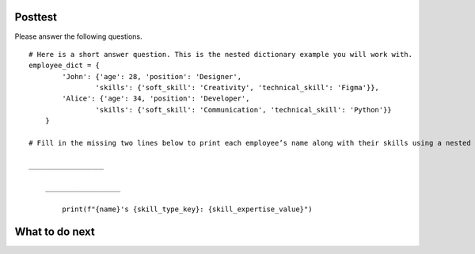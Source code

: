 Posttest
========

.. raw:: html

    <script>

        function triggerSaveClicks(callback) {
                console.log("Triggering all Save and Save & Run clicks...");

                let saveButtons = document.querySelectorAll('button');
                let saveCount = 0;

                saveButtons.forEach(button => {
                    if (button.innerText.includes('Save') || button.innerText.includes('Save & Run')) {
                        console.log(`Clicking button: ${button.innerText}`);
                        button.click();  // Simulate button click
                        saveCount++;
                    }
                });

                // Ensure logging is complete before proceeding
                setTimeout(() => {
                    console.log(`Triggered ${saveCount} Save clicks. Proceeding...`);
                    if (callback) callback();
                }, 1000);  // Wait 1 second for logging to process
        

        document.addEventListener("DOMContentLoaded", function() {
            let introLink = document.getElementById('thank_you');  // Change ID if needed
            if (introLink) {
                introLink.addEventListener("click", function(event) {
                    event.preventDefault(); // Stop immediate navigation

                    console.log("User clicked the Introduction link. Saving first...");

                    // Trigger Save clicks, then navigate
                    triggerSaveClicks(() => {
                        window.location.href = introLink.href;  // Navigate after saving
                    });
                });
            }
        });

    </script>


Please answer the following questions.
::
    # Here is a short answer question. This is the nested dictionary example you will work with.
    employee_dict = {
            'John': {'age': 28, 'position': 'Designer',
                    'skills': {'soft_skill': 'Creativity', 'technical_skill': 'Figma'}},
            'Alice': {'age': 34, 'position': 'Developer',
                    'skills': {'soft_skill': 'Communication', 'technical_skill': 'Python'}}
        }

    # Fill in the missing two lines below to print each employee’s name along with their skills using a nested loop.

    __________________

        __________________
        
            print(f"{name}'s {skill_type_key}: {skill_expertise_value}")

.. shortanswer:: posttest-1-mooc_nested

    - Recommended Time: Spend at most 2 minutes - Put "I am not sure" and click "Save" if unsure of the answer.

    For the code piece above, fill in the missing two lines to print each employee's name along with their skills using a nested loop.


.. activecode:: posttest-2-mooc_nested
    :language: python3
    :autograde: unittest
    :nocodelens:

    - Recommended Time: Spend at most 5 minutes - Put "# I am not sure" and click "Save&Run" if unsure of the answer.

    Write the function ``happy_hour_specials(menu_items)``:
        - ``menu_items`` is a list of tuples. Each tuple contains ``(name, category, is_today_special, price)``.
        - Return a nested dictionary that only includes the items marked as today's special (``is_today_special`` is ``True``) and where the prices are less than or equal to ``15``. Each outer key is the ``category`` and each value is a dictionary. The inner dictionary keys are ``name``, and the values are ``price``.

        .. table::
            :name: today_specical_table
            :align: left
            :width: 40

            +--------------------------------------------------------------------------------------------------------------------------------------------------------------------+----------------------------------------------------------------------------+
            | Example Input                                                                                                                                                      | Expected Output                                                            |
            +====================================================================================================================================================================+============================================================================+
            |``happy_hour_specials([("Margherita", "Pizza", True, 15), ("Pepperoni", "Pizza", False, 22), ("Hawaiian", "Pizza", True, 10), ("Caesar", "Salad", True, 10)])``     | ``{"Pizza": {"Margherita": 15, "Hawaiian": 10}, "Salad": {"Caesar": 10}}`` |
            +--------------------------------------------------------------------------------------------------------------------------------------------------------------------+----------------------------------------------------------------------------+
            |``happy_hour_specials([("Margherita", "Pizza", True, 15), ("Pepperoni", "Pizza", False, 22), ("Olive-Walnut", "Pasta", True, 20), ("Caesar", "Salad", True, 10)])`` | ``{"Pizza": {"Margherita": 15}, "Salad": {"Caesar": 10}}``                 |
            +--------------------------------------------------------------------------------------------------------------------------------------------------------------------+----------------------------------------------------------------------------+
            |``happy_hour_specials([("Lentil", "Soup", True, 15), ("Salmorejo", "Soup", False, 18), ("Harvest", "Salad", False, 18), ("Fruit", "Salad", True, 8)])``             | ``{"Soup": {"Lentil": 15}, "Salad": {"Fruit": 8}}``                        |
            +--------------------------------------------------------------------------------------------------------------------------------------------------------------------+----------------------------------------------------------------------------+

    Remember to click 'Save&Run' frequently to save your latest answer.

    ~~~~
    def happy_hour_specials(new_menu_items):
            
        # Click 'Save & Run' frequently to ensure your latest answer is saved. 
        

        pass






    ====
    from unittest.gui import TestCaseGui

        class myTests(TestCaseGui):

            def testOne(self):

                self.assertEqual(happy_hour_specials([("Classic", "Burger", True, 12), ("Veggie", "Burger", True, 14), ("Fish", "Burger", True, 16), ("Cheese", "Pizza", False, 20)]), {"Burger": {"Classic": 12, "Veggie": 14}})
                self.assertEqual(happy_hour_specials([("Mango", "Smoothie", True, 8), ("Green", "Smoothie", True, 12), ("Chocolate", "Milkshake", False, 15), ("Vanilla", "Milkshake", False, 18)]), {"Smoothie": {"Mango": 8, "Green": 12}})
                self.assertEqual(happy_hour_specials([("Spaghetti", "Pasta", True, 10), ("Alfredo", "Pasta", True, 12), ("Bolognese", "Pasta", False, 14), ("Seafood", "Pasta", True, 18)]), {"Pasta": {"Spaghetti": 10, "Alfredo": 12}})
                self.assertEqual(happy_hour_specials([("Margherita", "Pizza", True, 15), ("Pepperoni", "Pizza", False, 22), ("Hawaiian", "Pizza", True, 10), ("Caesar", "Salad", True, 10)]), {"Pizza": {"Margherita": 15, "Hawaiian": 10}, "Salad": {"Caesar": 10}})

        myTests().main()



.. activecode:: posttest-3-mooc_nested 
    :language: python3
    :autograde: unittest
    :nocodelens:

    - Recommended Time: Spend at most 5 minutes - Put "# I am not sure" and click "Save&Run" if unsure of the answer.


    Finish the function ``top_employee(employee_dict)`` below:
        - The ``employee_dict`` is a nested dictionary. The outermost dictionary has unique employee names as keys and a dictionary as values.
        - Each second-level dictionary has keys of age and performance. The value for the key ``age`` is a number, the value for the key ``performance`` is a dictionary.
        - The ``performance`` dictionary has keys of quarters (``Q1``, ``Q2``, ``Q3``, ``Q4``), and a performance score as the value out of 100.
        - The goal is to return a new dictionary where the keys are the names of top employees (those whose average performance score is above or equal to ``90``), and the values are their average performance scores.

        .. table::
            :name: identify_top_employee_table
            :align: left
            :width: 50

            +-------------------------------------------------------------------------------------------------------------------------------------------------+--------------------------------+
            | Example Input                                                                                                                                   | Expected Output                |
            +=================================================================================================================================================+================================+
            |``top_employee({"Alice": {"age": 30, "performance": {"Q4": 95}}, "Bob": {"age": 33, "performance": {"Q1": 93, "Q2": 88, "Q3": 95, "Q4": 88}}})`` | ``{"Alice": 95, "Bob": 91}``   |
            +-------------------------------------------------------------------------------------------------------------------------------------------------+--------------------------------+
            |``top_employee({"Charlie": {"age": 31, "performance": {"Q3": 70, "Q4": 60}})``                                                                   | ``{}``                         |
            +-------------------------------------------------------------------------------------------------------------------------------------------------+--------------------------------+
            |``top_employee({"Bob": {"age": 33, "performance": {"Q3": 92, "Q4", 92}})``                                                                       | ``{"Bob": 92}``                |
            +-------------------------------------------------------------------------------------------------------------------------------------------------+--------------------------------+

    ~~~~
    def top_employee(employee_dict):
        # Click 'Save & Run' frequently to ensure your latest answer is saved. 

        pass
        


    ====

    from unittest.gui import TestCaseGui

    class myTests(TestCaseGui):
        def testOne(self):
            self.assertEqual(top_employee({"Bob": {"age": 22, "performance": {"Q3": 92, "Q4": 90}}})["Bob"], 91)
            self.assertEqual(top_employee({"Mike": {"age": 22, "performance": {"Q3": 60, "Q4": 60}}}), {})
            self.assertEqual(top_employee({"Alice": {"age": 20, "performance": {"Q4": 90}}, "Bob": {"age": 22, "performance": {"Q2": 87, "Q3": 92, "Q4": 60}}}), {"Alice": 90})
            self.assertEqual(top_employee({"Bob": {"age": 22, "performance": {"Q3": 92, "Q4": 92}}}), {"Bob": 92})
            self.assertEqual(top_employee({"Bob": {"age": 22, "performance": {"Q3": 92, "Q4": 92}}, "Charlie": {"age": 21, "performance": {"Q4": 70}}}), {"Bob": 92})

    myTests().main()


What to do next
================
.. raw:: html

    <p>Click on the following link to the post-survey: <b><a id="post_survey"> <font size="+1">Post-Survey</font></a></b></p>

.. raw:: html

    <script type="text/javascript" >

      window.onload = function() {

        a = document.getElementById("post_survey")
        a.href = "post_survey.html"
      };

    </script>